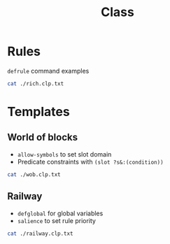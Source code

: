 #+TITLE: Class

* Rules

~defrule~ command examples

#+BEGIN_SRC sh :results output code
cat ./rich.clp.txt
#+END_SRC

#+RESULTS:
#+begin_src sh
(defrule R1 "rich people are happy"
  (rich ?x)
=>
  (assert (happy ?x)))

(defrule R1 "rich people are happy"
  (rich ?x)
  (healthy ?x)
=>
  (assert (happy ?x))
  (printout t "one new happy person " ?x crlf)
)

(defrule R2 "parents of happy people are happy"
  (happy ?x)
  (parent ?y ?x)
=>
  (happy ?y))
  (defrule R3 "define rich people" (earns-money ?x) => (assert (rich ?x))
)
#+end_src
* Templates
** World of blocks

- ~allow-symbols~ to set slot domain
- Predicate constraints with ~(slot ?s&:(condition))~

#+BEGIN_SRC sh :results output code
cat ./wob.clp.txt
#+END_SRC

#+RESULTS:
#+begin_src sh
; World of blocks with templates

(deftemplate block
  (slot name)
  (slot size)
  (slot position (allowed-symbols Table Robot Heap))
)

(deffacts F1
  (block (name B1) (size 10) (position Table))
  (block (name B2) (size 20) (position Table))
  (block (name B3) (size 30) (position Table))
)

;
; Here we have predicate constraint: a condition that must be satisfied before matching a fact
; (slot ?s&:(condition))
;
; We use it to modify the position of a block from Table to Robot if
; there is no bigger block than that one, and if there is its not in the heap
;
(defrule R1 "pick-up block"
  ?id <- (block (name ?name) (size ?size) (position Table))
	 (not (block (size ?size2&:(> ?size2 ?size)) (position ?position&:(neq ?position Heap))))
=>
  (modify ?id (position Robot))
)

;
; Note the row
; (not (block (size ?size3&:(< ?size3 ?size2)) (position Heap)))
; this constraints the block to be put on the smallest block in the heap
;

(defrule R2 "release block"
  ?id <- (block (name ?name) (size ?size) (position Robot))
         (block (name ?name2) (size ?size2) (position Heap))
	 (not (block (size ?size3&:(< ?size3 ?size2)) (position Heap)))
=>
  (modify ?id (position Heap))
  (assert (on ?name ?name2))
  (printout t "block " ?name " stacked on " ?name2 crlf)
)

(defrule R2-1 "release first block"
  ?id <- (block (name ?name) (size ?size) (position Robot))
         (not (block (position Heap)))
=>
  (modify ?id (position Heap))
  (assert (on ?name Heap))
)
#+end_src

** Railway

- ~defglobal~ for global variables
- ~salience~ to set rule priority

#+BEGIN_SRC sh :results output code
cat ./railway.clp.txt
#+END_SRC

#+RESULTS:
#+begin_src sh
; Railway problems with templates

;
; Stations are represented with numbers 1,2,3,...
;
(defglobal ?*num-stations* = 3)

(deftemplate train
  (slot capacity)
  (slot station)
  (slot state (allowed-values stopped moving))
)

(deftemplate passenger
  (slot id)
  (slot station)
  (slot destination)
  (slot state (allowed-values waiting on-train))
)

(deffacts F
  (train (capacity 2) (station 1) (state stopped))
  (passenger (id 1) (station 1) (destination 2) (state waiting))
  (passenger (id 2) (station 2) (destination 1) (state waiting))
  (passenger (id 3) (station 3) (destination 1) (state waiting))
)

(defrule get-on-train "a new person enters the train"
  ?t <- (train (capacity ?c&:(> ?c 0)) (station ?s) (state stopped))
  ?p <- (passenger (id ?id) (station ?s) (state waiting))
=>
  (modify ?t (capacity (- ?c 1)))
  (modify ?p (state on-train))
  (printout t "passenger " ?id " gets into the train" crlf)
)

;
; Note the salience 10 to set the rule priority
;
(defrule get-off-train "a person leaves the train"
  (declare (salience 10))
  ?t <- (train (capacity ?c) (station ?s) (state stopped))
  ?p <- (passenger (id ?id) (destination ?s) (state on-train))
=>
  (modify ?t (capacity (+ ?c 1))) (retract ?p)
  (printout t "passenger " ?id " arrives to destination " ?s crlf)
)

(defrule move-train "go to next station"
  ?t <- (train (station ?s) (state stopped)) (passenger)
=>
  (modify ?t (state moving)) (printout t "the train leaves station " ?s crlf)
)

(defrule train-arrival "train arrives to station"
  ?t <- (train (station ?s) (state moving))
=>
  (modify ?t (station (+ 1 (mod ?s ?*num-stations*))) (state stopped))
  (printout t "train arrives in next station " crlf)
)
#+end_src
